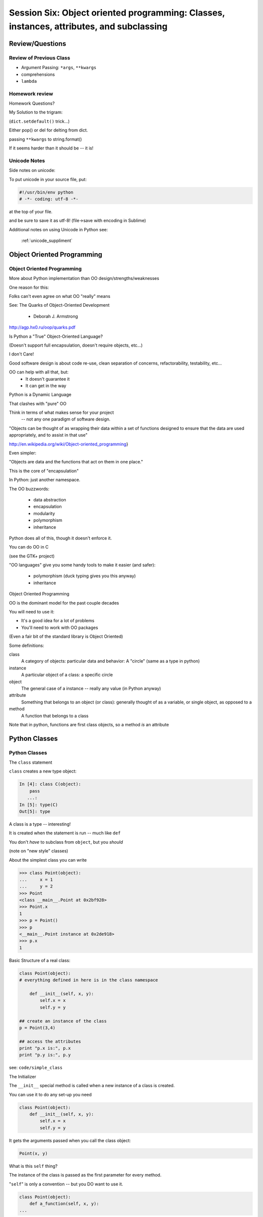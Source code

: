 
.. Foundations 2: Python slides file, created by
   hieroglyph-quickstart on Wed Apr  2 18:42:06 2014.

******************************************************************************************
Session Six: Object oriented programming: Classes, instances, attributes, and subclassing
******************************************************************************************


================
Review/Questions
================

Review of Previous Class
------------------------

* Argument Passing: ``*args``, ``**kwargs``

* comprehensions

* ``lambda``


Homework review
---------------
  
Homework Questions?
  
My Solution to the trigram:
  
(``dict.setdefault()``  trick...)

Either pop() or del for delting from dict.

passing ``**kwargs`` to string.format()

If it seems harder than it should be -- it is!

  
Unicode Notes
-------------

Side notes on unicode:

To put unicode in your source file, put:

.. code-block:: python  

  #!/usr/bin/env python
  # -*- coding: utf-8 -*-

at the top of your file. 

and be sure to save it as utf-8! (file->save with encoding in Sublime)

Additional notes on using Unicode in Python see:

 :ref:`unicode_suppliment`


===========================
Object Oriented Programming
===========================

Object Oriented Programming
---------------------------

More about Python implementation than OO design/strengths/weaknesses

One reason for this:

Folks can't even agree on what OO "really" means

See: The Quarks of Object-Oriented Development

  - Deborah J. Armstrong

http://agp.hx0.ru/oop/quarks.pdf


.. nextslide::

Is Python a "True" Object-Oriented Language?

(Doesn't support full encapsulation, doesn't require
objects, etc...)

.. nextslide::

I don't Care!

Good software design is about code re-use, clean separation of concerns,
refactorability, testability, etc...

OO can help with all that, but:
  * It doesn't guarantee it
  * It can get in the way

.. nextslide::


Python is a Dynamic Language

That clashes with "pure" OO

Think in terms of what makes sense for your project
 -- not any one paradigm of software design.


.. nextslide::


"Objects can be thought of as wrapping their data 
within a set of functions designed to ensure that 
the data are used appropriately, and to assist in 
that use"


http://en.wikipedia.org/wiki/Object-oriented_programming}

.. nextslide::

Even simpler:


"Objects are data and the functions that act on them in one place."

This is the core of "encapsulation"

In Python: just another namespace.

.. nextslide::

The OO buzzwords:

  * data abstraction
  * encapsulation
  * modularity
  * polymorphism
  * inheritance

Python does all of this, though it doesn't enforce it.

.. nextslide::

You can do OO in C

(see the GTK+ project)


"OO languages" give you some handy tools to make it easier (and safer):

  * polymorphism (duck typing gives you this anyway)
  * inheritance


Object Oriented Programming

.. nextslide::

OO is the dominant model for the past couple decades

You will need to use it:

- It's a good idea for a lot of problems

- You'll need to work with OO packages

(Even a fair bit of the standard library is Object Oriented)


.. nextslide::

Some definitions:

class
  A category of objects: particular data and behavior: A "circle" (same as a type in python)

instance
  A particular object of a class: a specific circle

object
  The general case of a instance -- really any value (in Python anyway)

attribute
  Something that belongs to an object (or class): generally thought of as a variable, or single object, as opposed to a

method
  A function that belongs to a class

.. nextslide::

Note that in python, functions are first class objects, so a method *is* an attribute


==============
Python Classes
==============

Python Classes
--------------

The ``class``  statement

``class``  creates a new type object:

.. code-block:: ipython 

    In [4]: class C(object):
        pass
       ...:
    In [5]: type(C)
    Out[5]: type

A class is a type -- interesting!

It is created when the statement is run -- much like ``def``

You don't *have* to subclass from ``object``, but you *should* 

(note on "new style" classes)

.. nextslide::

About the simplest class you can write

.. code-block:: python

    >>> class Point(object):
    ...     x = 1
    ...     y = 2
    >>> Point
    <class __main__.Point at 0x2bf928>
    >>> Point.x
    1
    >>> p = Point()
    >>> p
    <__main__.Point instance at 0x2de918>
    >>> p.x
    1

.. nextslide::

Basic Structure of a real class:

.. code-block:: python
    
    class Point(object):
    # everything defined in here is in the class namespace

        def __init__(self, x, y):
            self.x = x
            self.y = y

    ## create an instance of the class
    p = Point(3,4)

    ## access the attributes
    print "p.x is:", p.x
    print "p.y is:", p.y


see: ``code/simple_class``

.. nextslide::

The Initializer

The ``__init__``  special method is called when a new instance of a class is created.

You can use it to do any set-up you need

.. code-block:: python  

    class Point(object):
        def __init__(self, x, y):
            self.x = x
            self.y = y


It gets the arguments passed when you call the class object:

.. code-block:: python  

    Point(x, y)

.. nextslide::


What is this ``self`` thing?

The instance of the class is passed as the first parameter for every method.

"``self``" is only a convention -- but you DO want to use it.

.. code-block:: python  
    
    class Point(object):
        def a_function(self, x, y):
    ...


Does this look familiar from C-style procedural programming?

.. code-block:: python

    class Point(object):
        def __init__(self, x, y):
            self.x = x
            self.y = y

.. nextslide::

Anything assigned to a ``self.``  attribute is kept in the instance
name space -- ``self`` *is* the instance.

That's where all the instance-specific data is.

.. code-block:: python  

    class Point(object):
        size = 4
        color= "red"
        def __init__(self, x, y):
            self.x = x
            self.y = y

.. nextslide::

Anything assigned in the class scope is a class attribute -- every
instance of the class shares the same one.

Note: the methods defined by ``def`` are class attributes as well.

The class is one namespace, the instance is another.


.. code-block:: python  

    class Point(object):
        size = 4
        color= "red"
    ...
        def get_color():
            return self.color
    >>> p3.get_color()
     'red'


class attributes are accessed with ``self``  also.


.. nextslide::

Typical methods:

.. code-block:: python  

    class Circle(object):
        color = "red"

        def __init__(self, diameter):
            self.diameter = diameter

        def grow(self, factor=2):
            self.diameter = self.diameter * factor


Methods take some parameters, manipulate the attributes in ``self``.

They may or may not return something useful.

.. nextslide::

Gotcha!

.. code-block:: python  

    ...
        def grow(self, factor=2):
            self.diameter = self.diameter * factor
    ...
    In [205]: C = Circle(5)
    In [206]: C.grow(2,3)

    TypeError: grow() takes at most 2 arguments (3 given)

Huh???? I only gave 2

``self`` is implicitly passed in for you by python.

(demo of bound vs. unbound methods)

LAB / homework
---------------

Let's say you need to render some html..

The goal is to build a set of classes that render an html page.

``code/session06/sample_html.html`` 

We'll start with a single class, then add some sub-classes to specialize the behavior

Details in:

 :ref:`homework_html_renderer`


Let's see if we can do step 1. in class...


=======================
Subclassing/Inheritance
=======================

Inheritance
-----------

In object-oriented programming (OOP), inheritance is a way to reuse code of existing objects, or to establish a subtype from an existing object.


Objects are defined by classes, classes can inherit attributes and behavior from pre-existing classes called base classes or super classes.

The resulting classes are known as derived classes or subclasses.

(http://en.wikipedia.org/wiki/Inheritance_%28object-oriented_programming%29})

Subclassing
-----------

A subclass "inherits" all the attributes (methods, etc) of the parent class.

You can then change ("override") some or all of the attributes to change the behavior.

You can also add new attributes to extend the behavior.

The simplest subclass in Python:

.. code-block:: python 

    class A_Subclass(The_SuperClass):
        pass

``A_subclass``  now has exactly the same behavior as ``The_SuperClass`` 

NOTE: when we put ``object`` in there, it means we are deriving from object -- getting core functionality of all objects.

Overriding attributes
---------------------

Overriding is as simple as creating a new attribute with the same name:

.. code-block:: python     

    class Circle(object):
        color = "red"

    ...

    class NewCircle(Circle):
        color = "blue"
    >>> nc = NewCircle
    >>> print nc.color
    blue


all the ``self``  instances will have the new attribute.

Overriding methods
------------------

Same thing, but with methods (remember, a method *is* an attribute in python)

.. code-block:: python 

    class Circle(object):
    ...
        def grow(self, factor=2):
            """grows the circle's diameter by factor"""
            self.diameter = self.diameter * factor
    ...

    class NewCircle(Circle):
    ...
        def grow(self, factor=2):
            """grows the area by factor..."""
            self.diameter = self.diameter * math.sqrt(2)


all the instances will have the new method

.. nextslide::

Here's a program design suggestion: whenever you override a method, the
interface of the new method should be the same as the old.  It should take
the same parameters, return the same type, and obey the same preconditions
and postconditions.  If you obey this rule, you will find that any function
designed to work with an instance of a superclass, like a Deck, will also work
with instances of subclasses like a Hand or PokerHand.  If you violate this
rule, your code will collapse like (sorry) a house of cards.

[ThinkPython 18.10]


( Demo of class vs. instance attributes )

===================
More on Subclassing
===================

Overriding \_\_init\_\_
-----------------------

``__init__`` common method to override}

You often need to call the super class ``__init__``  as well

.. code-block:: python  
    
    class Circle(object):
        color = "red"
        def __init__(self, diameter):
            self.diameter = diameter
    ...
    class CircleR(Circle):
        def __init__(self, radius):
            diameter = radius*2
            Circle.__init__(self, diameter)



exception to: "don't change the method signature" rule.

More subclassing
----------------
You can also call the superclass' other methods:

.. code-block:: python  

    class Circle(object):
    ...
        def get_area(self, diameter):
            return math.pi * (diameter/2.0)**2
    class CircleR2(Circle):
    ...
        def get_area(self):
            return Circle.get_area(self, self.radius*2)


There is nothing special about ``__init__``  except that it gets called automatically when you instantiate an instance.

When to Subclass
----------------

"Is a" relationship: Subclass/inheritance

"Has a" relationship: Composition

.. nextslide::

"Is a" vs "Has a"

You may have a class that needs to accumulate an arbitrary number of objects.

A list can do that -- so should you subclass list?

Ask yourself:

-- **Is** your class a list (with some extra functionality)?

or

-- Does you class **have** a list?

You only want to subclass list if your class could be used anywhere a list can be used.


Attribute resolution order
--------------------------

When you access an attribute:

``An_Instance.something``

Python looks for it in this order:

  * Is it an instance attribute ?
  * Is it a class attribute ?
  * Is it a superclass attribute ?
  * Is it a super-superclass attribute ?
  * ...


It can get more complicated...

http://www.python.org/getit/releases/2.3/mro/

http://python-history.blogspot.com/2010/06/method-resolution-order.html


What are Python classes, really?
--------------------------------

Putting aside the OO theory...

Python classes are:

  * Namespaces
  
    * One for the class object
    * One for each instance
  
  * Attribute resolution order
  * Auto tacking-on of ``self`` 


That's about it -- really!

Type-Based dispatch
-------------------

.. code-block:: python  

      if isinstance(other, A_Class):
          Do_something_with_other
      else:
          Do_something_else


Usually better to use "duck typing" (polymorphism)

But when it's called for:

    * ``isinstance()`` 
    * ``issubclass()`` 

GvR: "Five Minute Multi- methods in Python":

http://www.artima.com/weblogs/viewpost.jsp?thread=101605

http://www.python.org/getit/releases/2.3/mro/

http://python-history.blogspot.com/2010/06/method-resolution-order.html



Wrap Up
-------

Thinking OO in Python:

Think about what makes sense for your code:

* Code re-use
* Clean APIs
* ... 


Don't be a slave to what OO is *supposed* to look like.

Let OO work for you, not *create* work for you}

.. nextslide::

OO in Python:

The Art of Subclassing: Raymond Hettinger

http://pyvideo.org/video/879/the-art-of-subclassing}}

"classes are for code re-use -- not creating taxonomies"

Stop Writing Classes: Jack Diederich

http://pyvideo.org/video/880/stop-writing-classes}}

"If your class has only two methods -- and one of them is ``__init__`` 

  - you don't need a class "


Homework
--------

Build an html rendering system:

 :ref:`homework_html_renderer`

You will build an html generator, using:
  
* A Base Class with a couple methods
* Subclasses overriding class attributes
* Subclasses overriding a method
* Subclasses overriding the ``__init__`` 
  

These are the core OO approaches




